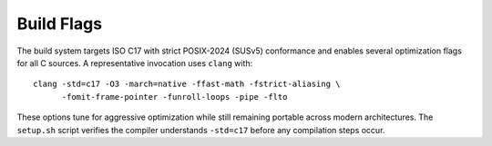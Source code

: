 Build Flags
===========

The build system targets ISO C17 with strict POSIX-2024 (SUSv5) conformance and enables several optimization
flags for all C sources. A representative invocation uses ``clang`` with::

   clang -std=c17 -O3 -march=native -ffast-math -fstrict-aliasing \
         -fomit-frame-pointer -funroll-loops -pipe -flto

These options tune for aggressive optimization while still remaining
portable across modern architectures. The ``setup.sh`` script verifies the
compiler understands ``-std=c17`` before any compilation steps occur.
